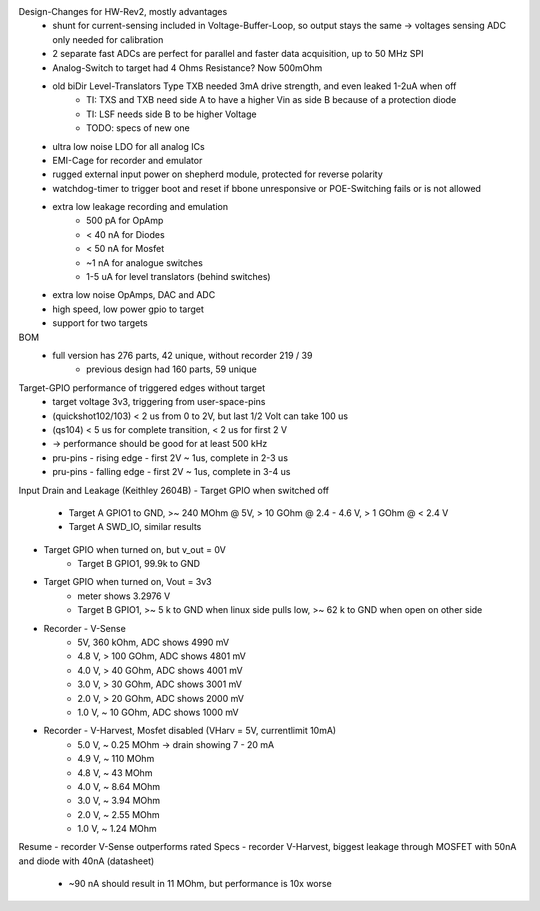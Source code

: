 Design-Changes for HW-Rev2, mostly advantages
    - shunt for current-sensing included in Voltage-Buffer-Loop, so output stays the same -> voltages sensing ADC only needed for calibration
    - 2 separate fast ADCs are perfect for parallel and faster data acquisition, up to 50 MHz SPI
    - Analog-Switch to target had 4 Ohms Resistance? Now 500mOhm
    - old biDir Level-Translators Type TXB needed 3mA drive strength, and even leaked 1-2uA when off
        - TI: TXS and TXB need side A to have a higher Vin as side B because of a protection diode
        - TI: LSF needs side B to be higher Voltage
        - TODO: specs of new one
    - ultra low noise LDO for all analog ICs
    - EMI-Cage for recorder and emulator
    - rugged external input power on shepherd module, protected for reverse polarity
    - watchdog-timer to trigger boot and reset if bbone unresponsive or POE-Switching fails or is not allowed
    - extra low leakage recording and emulation
        - 500 pA for OpAmp
        - < 40 nA for Diodes
        - < 50 nA for Mosfet
        - ~1 nA for analogue switches
        - 1-5 uA for level translators (behind switches)
    - extra low noise OpAmps, DAC and ADC
    - high speed, low power gpio to target
    - support for two targets

BOM
    - full version has 276 parts, 42 unique, without recorder 219 / 39
        - previous design had 160 parts, 59 unique


Target-GPIO performance of triggered edges without target
    - target voltage 3v3, triggering from user-space-pins
    - (quickshot102/103)  < 2 us from 0 to 2V, but last 1/2 Volt can take 100 us
    - (qs104) < 5 us for complete transition, < 2 us for first 2 V
    - -> performance should be good for at least 500 kHz
    - pru-pins - rising edge - first 2V ~ 1us, complete in 2-3 us
    - pru-pins - falling edge - first 2V ~ 1us, complete in 3-4 us

Input Drain and Leakage (Keithley 2604B)
- Target GPIO when switched off
    - Target A GPIO1 to GND, >~ 240 MOhm @ 5V, > 10 GOhm @ 2.4 - 4.6 V, > 1 GOhm @ < 2.4 V
    - Target A SWD_IO, similar results
- Target GPIO when turned on, but v_out = 0V
    - Target B GPIO1, 99.9k to GND
- Target GPIO when turned on, Vout = 3v3
    - meter shows 3.2976 V
    - Target B GPIO1, >~ 5 k to GND when linux side pulls low, >~ 62 k to GND when open on other side
- Recorder - V-Sense
    - 5V, 360 kOhm, ADC shows 4990 mV
    - 4.8 V, > 100 GOhm, ADC shows 4801 mV
    - 4.0 V, > 40 GOhm, ADC shows 4001 mV
    - 3.0 V, > 30 GOhm, ADC shows 3001 mV
    - 2.0 V, > 20 GOhm, ADC shows 2000 mV
    - 1.0 V, ~ 10 GOhm, ADC shows 1000 mV
- Recorder - V-Harvest, Mosfet disabled (VHarv = 5V, currentlimit 10mA)
    - 5.0 V, ~ 0.25 MOhm -> drain showing 7 - 20 mA
    - 4.9 V, ~ 110 MOhm
    - 4.8 V, ~ 43 MOhm
    - 4.0 V, ~ 8.64 MOhm
    - 3.0 V, ~ 3.94 MOhm
    - 2.0 V, ~ 2.55 MOhm
    - 1.0 V, ~ 1.24 MOhm

Resume
- recorder V-Sense outperforms rated Specs
- recorder V-Harvest, biggest leakage through MOSFET with 50nA and diode with 40nA (datasheet)
    - ~90 nA should result in 11 MOhm, but performance is 10x worse
